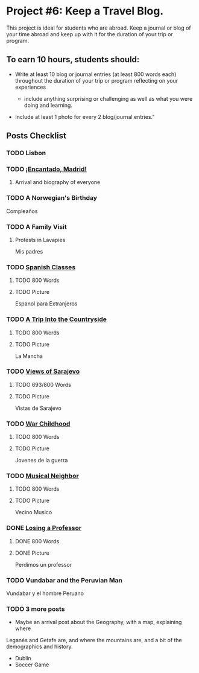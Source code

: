 * Project #6: Keep a Travel Blog.  

This project is ideal for students who are abroad. Keep a journal or blog of your 
time abroad and keep up with it for the duration of your trip or program.

** To earn 10 hours, students should:

- Write at least 10 blog or journal entries (at least 800 words each) throughout 
  the duration of your trip or program reflecting on your experiences

  - include anything surprising or challenging as well as what you were doing and 
    learning.

- Include at least 1 photo for every 2 blog/journal entries."


** Posts Checklist
   
*** TODO Lisbon
   
*** TODO [[file:~/travelblog/_posts/2018-01-24-Encantado-Madrid.md][¡Encantado, Madrid!]]
**** Arrival and biography of everyone
*** TODO A Norwegian's Birthday
    Compleaños
*** TODO A Family Visit
**** Protests in Lavapies
     Mis padres
*** TODO [[file:~/travelblog/_posts/2018-02-01-Spanish-classes.md][Spanish Classes]]
**** TODO 800 Words
**** TODO Picture
     Espanol para Extranjeros
*** TODO [[file:~/travelblog/_posts/2018-03-10-A-Trip-Into-the-Countryside.md][A Trip Into the Countryside]]
**** TODO 800 Words
**** TODO Picture
     La Mancha
*** TODO [[file:~/travelblog/_posts/2018-03-30-Views-of-Sarajevo.md][Views of Sarajevo]]
**** TODO 693/800 Words
**** TODO Picture
     Vistas de Sarajevo
*** TODO [[file:~/travelblog/_posts/2018-03-31-War-Childhood.md][War Childhood]]
**** TODO 800 Words
**** TODO Picture
     Jovenes de la guerra
*** TODO [[file:~/travelblog/_posts/2018-04-18-Musical-Neighbor.md][Musical Neighbor]]
**** TODO 800 Words
**** TODO Picture
     Vecino Musico
*** DONE [[file:~/travelblog/_posts/2018-04-24-Losing-a-Professor.md][Losing a Professor]]
**** DONE 800 Words
**** DONE Picture
     Perdimos un professor
*** TODO Vundabar and the Peruvian Man
    Vundabar y el hombre Peruano
*** TODO 3 more posts
    - Maybe an arrival post about the Geography, with a map, explaining where
    Leganés and Getafe are, and where the mountains are, and a bit of the demographics
    and history.
    - Dublin
    - Soccer Game
